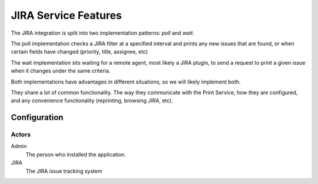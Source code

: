 =====================
JIRA Service Features
=====================

The JIRA integration is split into two implementation patterns: *poll* and *wait*. 

The poll implementation checks a JIRA filter at a specified interval and prints any new issues that are found, or when certain fields have changed (priority, title, assignee, etc)

The wait implementation sits waiting for a remote agent, most likely a JIRA plugin, to send a request to print a given issue when it changes under the same criteria.

Both implementations have advantages in different situations, so we will likely implement both.

They share a lot of common functionality. The way they communicate with the Print Service, how they are configured, and any convenience functionality (reprinting, browsing JIRA, etc). 

Configuration
=============

Actors
------

Admin
    The person who installed the application. 
JIRA
    The JIRA issue tracking system
    
    
